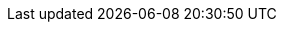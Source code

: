 :pdf-page-size: Letter
:imagesdir: C:\Users\paula\GitHub\asciidoc-test-repo\wap-doc-test-build\images
:iphone: iPhone SE (2nd Generation)